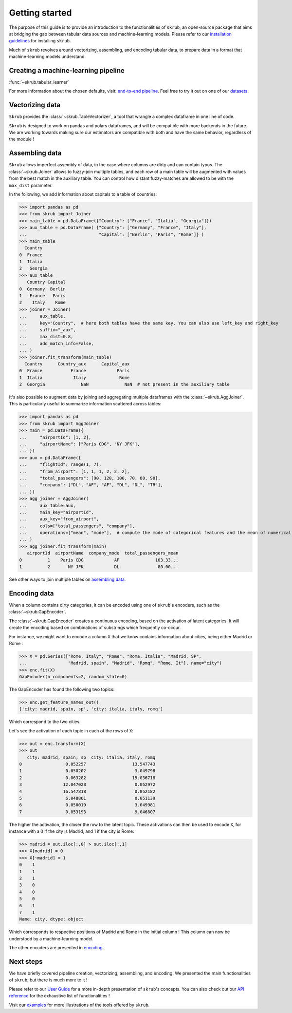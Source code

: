 Getting started
===============

The purpose of this guide is to provide an introduction to the functionalities of ``skrub``, an
open-source package that aims at bridging the gap between tabular data sources and machine-learning models.
Please refer to our `installation guidelines <https://skrub-data.org/stable/install.html>`_ for installing ``skrub``.

Much of ``skrub`` revolves around vectorizing, assembling, and encoding tabular data, to prepare data in a format that
machine-learning models understand.


Creating a machine-learning pipeline
------------------------------------

:func:`~skrub.tabular_learner`


For more information about the chosen defaults, visit: `end-to-end pipeline <https://skrub-data.org/stable/end_to_end_pipeline>`_.
Feel free to try it out on one of our `datasets <https://skrub-data.org/stable/reference/downloading_a_dataset>`_.

Vectorizing data
----------------

``Skrub`` provides the :class:`~skrub.TableVectorizer`, a tool that wrangle a complex dataframe in one line of code.

``Skrub`` is designed to work on pandas and polars dataframes, and will be compatible with more backends in the future.
We are working towards making sure our estimators are compatible with both and have the same behavior, regardless of the module !



Assembling data
---------------

``Skrub`` allows imperfect assembly of data, in the case where columns are dirty and can contain typos. The :class:`~skrub.Joiner`
allows to fuzzy-join multiple tables, and each row of a main table will be augmented with values from the best match
in the auxiliary table. You can control how distant fuzzy-matches are allowed to be with the ``max_dist`` parameter.

In the following, we add information about capitals to a table of countries:

>>> import pandas as pd
>>> from skrub import Joiner
>>> main_table = pd.DataFrame({"Country": ["France", "Italia", "Georgia"]})
>>> aux_table = pd.DataFrame( {"Country": ["Germany", "France", "Italy"],
...                            "Capital": ["Berlin", "Paris", "Rome"]} )
>>> main_table
  Country
0  France
1  Italia
2   Georgia
>>> aux_table
   Country Capital
0  Germany  Berlin
1   France   Paris
2    Italy    Rome
>>> joiner = Joiner(
...     aux_table,
...     key="Country",  # here both tables have the same key. You can also use left_key and right_key
...     suffix="_aux",
...     max_dist=0.8,
...     add_match_info=False,
... )
>>> joiner.fit_transform(main_table)
  Country      Country_aux      Capital_aux
0  France           France            Paris
1  Italia            Italy             Rome
2  Georgia              NaN              NaN  # not present in the auxiliary table

It's also possible to augment data by joining and aggregating multiple dataframes with the :class:`~skrub.AggJoiner`. This is
particularly useful to summarize information scattered across tables:

>>> import pandas as pd
>>> from skrub import AggJoiner
>>> main = pd.DataFrame({
...     "airportId": [1, 2],
...     "airportName": ["Paris CDG", "NY JFK"],
... })
>>> aux = pd.DataFrame({
...     "flightId": range(1, 7),
...     "from_airport": [1, 1, 1, 2, 2, 2],
...     "total_passengers": [90, 120, 100, 70, 80, 90],
...     "company": ["DL", "AF", "AF", "DL", "DL", "TR"],
... })
>>> agg_joiner = AggJoiner(
...     aux_table=aux,
...     main_key="airportId",
...     aux_key="from_airport",
...     cols=["total_passengers", "company"],
...     operations=["mean", "mode"],  # compute the mode of categorical features and the mean of numerical features
... )
>>> agg_joiner.fit_transform(main)
   airportId  airportName  company_mode  total_passengers_mean
0          1    Paris CDG            AF              103.33...
1          2       NY JFK            DL               80.00...

See other ways to join multiple tables on `assembling data <https://skrub-data.org/stable/assembling>`_.


Encoding data
-------------

When a column contains dirty categories, it can be encoded using one of ``skrub``'s encoders, such as
the :class:`~skrub.GapEncoder`.

The :class:`~skrub.GapEncoder` creates a continuous encoding, based on the activation of latent categories. It
will create the encoding based on combinations of substrings which frequently co-occur.

For instance, we might want to encode a column ``X`` that we know contains information about cities, being
either Madrid or Rome :

>>> X = pd.Series(["Rome, Italy", "Rome", "Roma, Italia", "Madrid, SP",
...                "Madrid, spain", "Madrid", "Romq", "Rome, It"], name="city")
>>> enc.fit(X)
GapEncoder(n_components=2, random_state=0)

The GapEncoder has found the following two topics:

>>> enc.get_feature_names_out()
['city: madrid, spain, sp', 'city: italia, italy, romq']

Which correspond to the two cities.

Let's see the activation of each topic in each of the rows of ``X``:

>>> out = enc.transform(X)
>>> out
   city: madrid, spain, sp  city: italia, italy, romq
0                 0.052257                  13.547743
1                 0.050202                   3.049798
2                 0.063282                  15.036718
3                12.047028                   0.052972
4                16.547818                   0.052182
5                 6.048861                   0.051139
6                 0.050019                   3.049981
7                 0.053193                   9.046807

The higher the activation, the closer the row to the latent topic. These activations can then be used to encode
``X``, for instance with a 0 if the city is Madrid, and 1 if the city is Rome:

>>> madrid = out.iloc[:,0] > out.iloc[:,1]
>>> X[madrid] = 0
>>> X[~madrid] = 1
0    1
1    1
2    1
3    0
4    0
5    0
6    1
7    1
Name: city, dtype: object

Which corresponds to respective positions of Madrid and Rome in the initial column ! This column can now be understood
by a machine-learning model.

The other encoders are presented in `encoding <https://skrub-data.org/stable/encoding>`_.


Next steps
----------

We have briefly covered pipeline creation, vectorizing, assembling, and encoding. We presented the main functionalities of ``skrub``,
but there is much more to it !

Please refer to our `User Guide <https://skrub-data.org/stable/documentation>`_ for a more in-depth presentation of
``skrub``'s concepts. You can also check out our `API reference <https://skrub-data.org/stable/api>`_ for the exhaustive
list of functionalities !

Visit our `examples <https://skrub-data.org/stable/auto_examples>`_ for more illustrations of the tools offered by ``skrub``.
